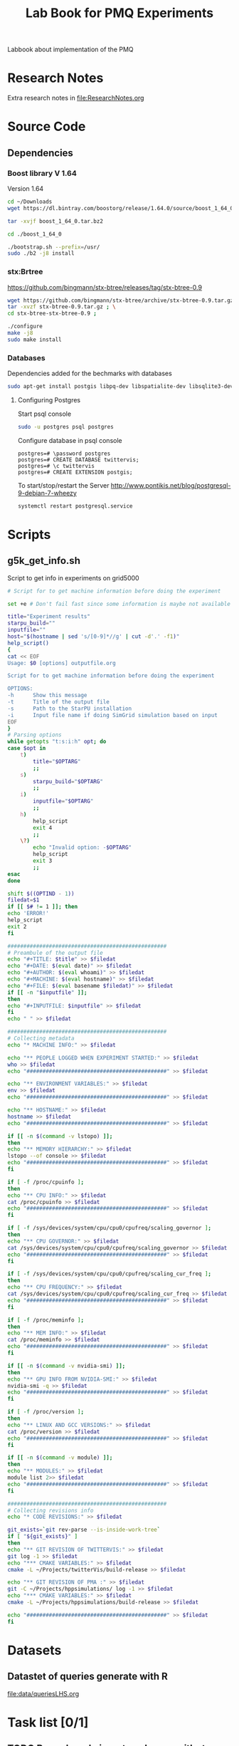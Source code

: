# -*- org-export-babel-evaluate: t; org-link-file-path-type: relative;-*
#+TITLE: Lab Book for PMQ Experiments 
#+LANGUAGE: en 
#+STARTUP: indent
#+STARTUP: logdrawer hideblocks
#+SEQ_TODO: TODO INPROGRESS(i) | DONE DEFERRED(@) CANCELED(@)
#+SEQ_TODO: TODO RUNNING RERUN ANALYSIS | FINISHED CANCELED(@)
#+TAGS: @JULIO(J) @CICERO(C)
#+TAGS: IMPORTANT(I) ignore(i) TEST(t) DEPRECATED(d) noexport(n) export(e) paper(p)
#+CATEGORY: TwitterVis
#+OPTIONS: ^:{} H:3 author:nil
#+PROPERTY: header-args :cache no :eval never-export


Labbook about implementation of the PMQ

* Research Notes
Extra research notes in [[file:ResearchNotes.org]]

* Source Code
** Dependencies

*** Boost library  V 1.64
Version 1.64 

#+begin_src sh :session boost :results output :exports both 
cd ~/Downloads
wget https://dl.bintray.com/boostorg/release/1.64.0/source/boost_1_64_0.tar.bz2 
#+end_src

#+begin_src sh :session boost :results output :exports both 
tar -xvjf boost_1_64_0.tar.bz2

cd ./boost_1_64_0

./bootstrap.sh --prefix=/usr/
sudo ./b2 -j8 install
#+end_src

*** stx:Brtree
https://github.com/bingmann/stx-btree/releases/tag/stx-btree-0.9

#+begin_src sh :session  :results output :exports both 
wget https://github.com/bingmann/stx-btree/archive/stx-btree-0.9.tar.gz ; \
tar -xvzf stx-btree-0.9.tar.gz ; \
cd stx-btree-stx-btree-0.9 ;

./configure
make -j8
sudo make install

#+end_src

*** Databases
Dependencies added for the bechmarks with databases
#+begin_src sh :results output :exports both
sudo apt-get install postgis libpq-dev libspatialite-dev libsqlite3-dev libgeos-dev
#+end_src

**** Configuring Postgres
Start psql console
#+begin_src sh :results output :exports both
sudo -u postgres psql postgres
#+end_src

Configure database in psql console
#+BEGIN_EXAMPLE
postgres=# \password postgres
postgres=# CREATE DATABASE twittervis;
postgres=# \c twittervis
postgres=# CREATE EXTENSION postgis;
#+END_EXAMPLE

To start/stop/restart the Server
http://www.pontikis.net/blog/postgresql-9-debian-7-wheezy
#+begin_src sh :results output :exports both
systemctl restart postgresql.service
#+end_src

* Scripts
** g5k_get_info.sh
Script to get info in experiments on grid5000

#+begin_src sh :results output :exports both :tangle ./scripts/g5k_get_info.sh :shebang #!/bin/bash
# Script for to get machine information before doing the experiment

set +e # Don't fail fast since some information is maybe not available

title="Experiment results"
starpu_build=""
inputfile=""
host="$(hostname | sed 's/[0-9]*//g' | cut -d'.' -f1)"
help_script()
{
cat << EOF
Usage: $0 [options] outputfile.org

Script for to get machine information before doing the experiment

OPTIONS:
-h      Show this message
-t      Title of the output file
-s      Path to the StarPU installation
-i      Input file name if doing SimGrid simulation based on input
EOF
}
# Parsing options
while getopts "t:s:i:h" opt; do
case $opt in
    t)
        title="$OPTARG"
        ;;
    s)
        starpu_build="$OPTARG"
        ;;
    i)
        inputfile="$OPTARG"
        ;;
    h)
        help_script
        exit 4
        ;;
    \?)
        echo "Invalid option: -$OPTARG"
        help_script
        exit 3
        ;;
esac
done

shift $((OPTIND - 1))
filedat=$1
if [[ $# != 1 ]]; then
echo 'ERROR!'
help_script
exit 2
fi

##################################################
# Preambule of the output file
echo "#+TITLE: $title" >> $filedat
echo "#+DATE: $(eval date)" >> $filedat
echo "#+AUTHOR: $(eval whoami)" >> $filedat
echo "#+MACHINE: $(eval hostname)" >> $filedat
echo "#+FILE: $(eval basename $filedat)" >> $filedat
if [[ -n "$inputfile" ]]; 
then
echo "#+INPUTFILE: $inputfile" >> $filedat
fi
echo " " >> $filedat 

##################################################
# Collecting metadata
echo "* MACHINE INFO:" >> $filedat

echo "** PEOPLE LOGGED WHEN EXPERIMENT STARTED:" >> $filedat
who >> $filedat
echo "############################################" >> $filedat

echo "** ENVIRONMENT VARIABLES:" >> $filedat
env >> $filedat
echo "############################################" >> $filedat

echo "** HOSTNAME:" >> $filedat
hostname >> $filedat
echo "############################################" >> $filedat

if [[ -n $(command -v lstopo) ]];
then
echo "** MEMORY HIERARCHY:" >> $filedat
lstopo --of console >> $filedat
echo "############################################" >> $filedat
fi

if [ -f /proc/cpuinfo ];
then
echo "** CPU INFO:" >> $filedat
cat /proc/cpuinfo >> $filedat
echo "############################################" >> $filedat
fi

if [ -f /sys/devices/system/cpu/cpu0/cpufreq/scaling_governor ];
then
echo "** CPU GOVERNOR:" >> $filedat
cat /sys/devices/system/cpu/cpu0/cpufreq/scaling_governor >> $filedat
echo "############################################" >> $filedat
fi

if [ -f /sys/devices/system/cpu/cpu0/cpufreq/scaling_cur_freq ];
then
echo "** CPU FREQUENCY:" >> $filedat
cat /sys/devices/system/cpu/cpu0/cpufreq/scaling_cur_freq >> $filedat
echo "############################################" >> $filedat
fi

if [ -f /proc/meminfo ];
then
echo "** MEM INFO:" >> $filedat
cat /proc/meminfo >> $filedat
echo "############################################" >> $filedat
fi

if [[ -n $(command -v nvidia-smi) ]];
then
echo "** GPU INFO FROM NVIDIA-SMI:" >> $filedat
nvidia-smi -q >> $filedat
echo "############################################" >> $filedat
fi 

if [ -f /proc/version ];
then
echo "** LINUX AND GCC VERSIONS:" >> $filedat
cat /proc/version >> $filedat
echo "############################################" >> $filedat
fi

if [[ -n $(command -v module) ]];
then
echo "** MODULES:" >> $filedat
module list 2>> $filedat
echo "############################################" >> $filedat
fi

##################################################
# Collecting revisions info 
echo "* CODE REVISIONS:" >> $filedat

git_exists=`git rev-parse --is-inside-work-tree`
if [ "${git_exists}" ]
then
echo "** GIT REVISION OF TWITTERVIS:" >> $filedat
git log -1 >> $filedat
echo "*** CMAKE VARIABLES:" >> $filedat
cmake -L ~/Projects/twitterVis/build-release >> $filedat

echo "** GIT REVISION OF PMA :" >> $filedat
git -C ~/Projects/hppsimulations/ log -1 >> $filedat
echo "*** CMAKE VARIABLES:" >> $filedat
cmake -L ~/Projects/hppsimulations/build-release >> $filedat

echo "############################################" >> $filedat
fi

#+end_src

* Datasets 
** Datastet of queries generate with R
[[file:data/queriesLHS.org]]


* Task list [0/1]
** TODO Rerun bench_insert_and_scan with rtree quadratic algorithm. 
** TODO Fix implementation to allow change in size of the value data easily 
** TODO Implement Removals on the dense containers
** TODO Benchmark of memory consuption
* Data
:PROPERTIES:
:EXPORT_OPTIONS: H:2
:COLUMNS:  %50ITEM %1PRIORITY %TODO %TAGS
:END:
Note: Only DATA branch contains entries here; 

Reference about each experiment campaing. Usefull for comparing
results of different experiments. 

** Sample machine                                                 :template:
Copy the subtree bellow to start a new experiment 

*** TODO Template Experiment                               :YYYYMMDDHHMMSS:

**** Setup                                                      :noexport:
- [ ] Create a direcorty for this experiment 
  #+begin_src sh :results output :exports both :session template
  set -e
  #expId=$(date +%Y%m%d%H%M%S)
  machineDesc=$(hostname)
  expFolder=./data/$machineDesc/exp$expId
  mkdir -p $expFolder
  #+end_src

  #+RESULTS:

- [ ] Use the template to run your experiment
  #+begin_src sh :results raw :exports both :session template
  cp ./data/template_exp.org $expFolder/exp.org
  echo "[[$expFolder/exp.org]]"
  #+end_src

  #+RESULTS:

**** Description                                                  :ignore:

Template to start an experiment:

#+begin_src sh :results raw :exports results :session template
echo "[[$expFolder/exp.org]]"
#+end_src

#+RESULTS:
[[file:data/template_exp.org]]


** Cicero desktop
:PROPERTIES:
:EXPORT_TITLE: Experiments with PMQ
:EXPORT_FILE_NAME: README.rst
:END:
*** Benchmark Insert and Scan
**** DONE [2017-08-22 Ter] Experiment =bench_insert_and_scan= :exp20170822165129:
:PROPERTIES:
:CUSTOM_ID: exp20170822165129
:END:
***** Setup                                                    :noexport:
- [X] Create a direcorty for this experiment 
  #+begin_src sh :results output :exports both :session template
set -e
expId=$(date +%Y%m%d%H%M%S)
machineDesc=$(hostname)
expFolder=./data/$machineDesc/exp$expId
mkdir -p $expFolder
#+end_src

  #+RESULTS:
  
- [X] Use the template to run your experiment
  #+begin_src sh :results output raw :exports both :session template
  cp ~/Projects/twitterVis-DATA/data/inf-desktop/exp1483478591/exp.org $expFolder/exp.org
  echo "[[$expFolder/exp.org]]"
  #+end_src

  #+RESULTS:

***** Description                                                :ignore:
[[./data/cicero/exp20170822165129/exp.org]]
  
**** ANALYSIS [2017-08-25 Sex] Twitter dataset =bench_insert_and_scan= :exp20170825181747:

Testing with twitter distribution of data

***** Setup                                                    :noexport:
- [X] Create a direcorty for this experiment 
  #+begin_src sh :results output :exports both :session template
set -e
expId=$(date +%Y%m%d%H%M%S)
#machineDesc=$(hostname)
machineDesc=cicero
expFolder=./data/$machineDesc/exp$expId
mkdir -p $expFolder
#+end_src

  #+RESULTS:
  
- [ ] Use the template to run your experiment
  #+begin_src sh :results output raw :exports both :session template
  #cp ~/Projects/twitterVis-DATA/data/inf-desktop/exp1483478591/exp.org $expFolder/exp.org
  git show DATA:./data/inf-desktop/exp20170822165129/exp.org > ${expFolder}/exp.org
  echo "[[$expFolder/exp.org]]"
  #+end_src

  #+RESULTS:

***** Description                                                :ignore:
  [[./data/cicero/exp20170825181747/exp.org]]
  

**** DONE [2017-08-22 Ter] =bench_insert_and_scan= V.2   :exp20170907112116:

- Old experiment used Rtree* algorithm, use the quadratic one now.
- Count was not correct in the plots from [[#exp20170822165129]]

***** Setup                                                    :noexport:

- [X] Create a direcorty for this experiment 
  #+begin_src sh :results output :exports both :session template
set -e
expId=$(date +%Y%m%d%H%M%S)
machineDesc="cicero"
expFolder=./data/$machineDesc/exp$expId
mkdir -p $expFolder
#+end_src

  #+RESULTS:
  
- [X] Use the template to run your experiment
  #+begin_src sh :results output raw :exports both :session template
  git log -1 DATA --oneline | cat
  git show DATA:./data/cicero/exp20170822165129/exp.org > ${expFolder}/exp.org

  echo "[[$expFolder/exp.org]]"
  #+end_src

  #+RESULTS:
  0b5f0d6 UPD: fixed paths
  $ $ [[./data/cicero/exp20170907112116/exp.org]]

***** Description                                                :ignore:
 [[./data/cicero/exp20170907112116/exp.org]]
 
**** DONE [2017-09-15 Sex] Uniform Dataset =bench_insert_and_scan= :paper:exp20170919161448:
***** Setup                                                    :noexport:
- [X] Create a direcorty for this experiment 
  #+begin_src sh :results output :exports both :session template
  set -e
  expId=$(date +%Y%m%d%H%M%S)
  machineDesc="cicero"
  expFolder=./data/$machineDesc/exp$expId
  mkdir -p $expFolder
  #+end_src

  #+RESULTS:
  
- [X] Use the template to run your experiment
  #+begin_src sh :results output raw :exports both :session template
  git log -1 DATA --oneline | cat
  git show DATA:./data/cicero/exp20170907112116/exp.org > ${expFolder}/exp.org
  echo "[[$expFolder/exp.org]]"
  #+end_src

  #+RESULTS:
  b299a4e Merge branch 'master' into DATA
  $ [[./data/cicero/exp20170919161448/exp.org]]


***** Description                                                :ignore:

Test insertions with larger inputs
- Rtree (quadratic)
- Btree
- PMQ
- DenseVector

#+begin_src sh :results raw :exports results :session template
echo "[[$expFolder/exp.org]]"
#+end_src

#+RESULTS:
[[./data/cicero/exp20170919161448/exp.org]]

**** DONE [2017-09-15 Sex] Twitter Dataset =bench_insert_and_scan= :paper:exp20170923193058:
***** Setup                                                    :noexport:
- [X] Create a direcorty for this experiment 
  #+begin_src sh :results output :exports both :session template
  set -e
  expId=$(date +%Y%m%d%H%M%S)
  machineDesc="cicero"
  expFolder=./data/$machineDesc/exp$expId
  mkdir -p $expFolder
  #+end_src

  #+RESULTS:
  
- [X] Use the template to run your experiment
  #+begin_src sh :results output raw :exports both :session template
  git log -1 DATA --oneline | cat
  git show DATA:./data/cicero/exp20170919161448/exp.org > ${expFolder}/exp.org
  echo "[[$expFolder/exp.org]]"
  #+end_src

  #+RESULTS:
  2e44f88 Merge branch 'exp20170923144931' into DATA
  $ [[./data/cicero/exp20170923193058/exp.org]]

***** Description                                                :ignore:

Test insertions with larger inputs
- Rtree (quadratic)
- Btree
- PMQ
- DenseVector

#+begin_src sh :results raw :exports results :session template
echo "[[$expFolder/exp.org]]"
#+end_src

#+RESULTS:
[[./data/cicero/exp20170923193058/exp.org]]
*** Benchmark Queries region 
  
**** DONE [2017-08-30 Qua] =bench_queries_region=        :exp20170830124159:

***** Setup                                                    :noexport:
- [X] Create a direcorty for this experiment 
  #+begin_src sh :results output :exports both :session template
set -e
expId=$(date +%Y%m%d%H%M%S)
#machineDesc=$(hostname)
machineDesc=cicero
expFolder=./data/$machineDesc/exp$expId
mkdir -p $expFolder
#+end_src

  #+RESULTS:
  
- [ ] Use the template to run your experiment
  
  #+begin_src sh :results output raw :exports both :session template
  git show cadbec3c345a183f96a0b2822f4f96a17de8c20b:./data/cicero/exp20170825181747/exp.org > ${expFolder}/exp.org

  echo "[[$expFolder/exp.org]]"
  #+end_src

  #+RESULTS:

***** Description                                                :ignore:

[[./data/cicero/exp20170830124159/exp.org]]

- PMQ best on queries with large amount of elements
  
**** DONE [2017-09-04 Seg] Test the refinments levels  :exp20170904153555:

Test the best refinement level to use in Geohash programs. 

***** Setup                                                    :noexport:

- [X] Create a direcorty for this experiment 
  #+begin_src sh :results output :exports both :session template
set -e
expId=$(date +%Y%m%d%H%M%S)
machineDesc=cicero
expFolder=./data/$machineDesc/exp$expId
mkdir -p $expFolder
echo $expFolder
#+end_src

  #+RESULTS:
  : 
  : $ $ $ $ ./data/cicero/exp20170904153555
  
- [X] Use the template to run your experiment
  
  #+begin_src sh :results output raw :exports both :session template
  git log -1 exp20170825181747 --oneline | cat
  git show exp20170825181747:./data/cicero/exp20170825181747/exp.org > ${expFolder}/exp.org

  echo "[[$expFolder/exp.org]]"
  #+end_src

  #+RESULTS:
  cadbec3 wip exp
  $ $ [[./data/cicero/exp20170904153555/exp.org]]
  
***** Description                                                :ignore:
  [[./data/cicero/exp20170904153555/exp.org]]
  

**** DONE [2017-09-07 Qui] =bench_queries_region= V.2    :exp20170907145711:

Test with a larger ammount of data -> 10*8

- added bulk RTREE loading to the experiments
*NOTE*: Rtree used ineficient boost geogarphic coordinates.

***** Setup                                                    :noexport:
- [X] Create a direcorty for this experiment 
  #+begin_src sh :results output :exports both :session template
set -e
expId=$(date +%Y%m%d%H%M%S)
#machineDesc=$(hostname)
machineDesc=cicero
expFolder=./data/$machineDesc/exp$expId
mkdir -p $expFolder
#+end_src

  #+RESULTS:
  
- [X] Use the template to run your experiment
  
  #+begin_src sh :results output raw :exports both :session template
git show DATA:./data/cicero/exp20170830124159/exp.org > ${expFolder}/exp.org
echo "[[$expFolder/exp.org]]"
  #+end_src

  #+RESULTS:

***** Description                                                :ignore:
  [[./data/cicero/exp20170907145711/exp.org]]
  
**** DONE [2017-09-15 Sex] =bench_queries_region= V.3 :paper:exp20170915143003:

- Fixed code of Rtree (efficient Cartesian coordinates) . 
- More elements in the time window: 6h * batches of size 1000 ( total of 26.000.000 elements )

***** Setup                                                    :noexport:

- [X] Create a direcorty for this experiment 
  #+begin_src sh :results output :exports both :session template
set -e
expId=$(date +%Y%m%d%H%M%S)
machineDesc="cicero"
expFolder=./data/$machineDesc/exp$expId
mkdir -p $expFolder
#+end_src

  #+RESULTS:
  
- [X] Use the template to run your experiment
  #+begin_src sh :results output raw :exports both :session template
  git log -1 exp20170907145711 --oneline | cat
  git show exp20170907145711:./data/cicero/exp20170907145711/exp.org > ${expFolder}/exp.org

  echo "[[$expFolder/exp.org]]"
  #+end_src

  #+RESULTS:
  2a5b5d2 UPD: report in markdown
  $ $ [[./data/cicero/exp20170915143003/exp.org]]

***** Description                                                :ignore:

[[./data/cicero/exp20170915143003/exp.org]]

**** DONE [2017-09-23 Sáb] =bench_queries_region= Twitter Dataset :paper:exp20170923144931:

- Test queries on real datasets
- Use a time window of 6h * batches of size 1000  = 26.000.000 elements

***** Setup                                                    :noexport:

- [X] Create a direcorty for this experiment 
  #+begin_src sh :results output :exports both :session template
set -e
expId=$(date +%Y%m%d%H%M%S)
machineDesc="cicero"
expFolder=./data/$machineDesc/exp$expId
mkdir -p $expFolder
#+end_src

  #+RESULTS:
  
- [X] Use the template to run your experiment
  #+begin_src sh :results output raw :exports both :session template
  git log -1 DATA --oneline | cat
  git show DATA:./data/cicero/exp20170915143003/exp.org > ${expFolder}/exp.org

  echo "[[$expFolder/exp.org]]"
  #+end_src

  #+RESULTS:
  6c231da minor chgs
  $ $ [[./data/cicero/exp20170923144931/exp.org]]


***** Description                                                :ignore:


#+begin_src sh :results raw :exports results :session template
echo "[[$expFolder/exp.org]]"
#+end_src

#+RESULTS:
[[./data/cicero/exp20170923144931/exp.org]]

*** Benchmark Insert and Remove
**** DONE [2017-09-14 Qui] =bench_insert_remove_count= :paper:exp20170914091842:

Test performance of removals in the PMQ. 

***** Setup                                                    :noexport:

- [X] Create a direcorty for this experiment 
  #+begin_src sh :results output :exports both :session template
set -e
expId=$(date +%Y%m%d%H%M%S)
machineDesc="cicero"
expFolder=./data/$machineDesc/exp$expId
mkdir -p $expFolder
#+end_src

  #+RESULTS:
  
- [X] Use the template to run your experiment
  #+begin_src sh :results output raw :exports both :session template
  git log -1 DATA --oneline | cat
  git show DATA:./data/cicero/exp20170907112116/exp.org > ${expFolder}/exp.org

  echo "[[$expFolder/exp.org]]"
  #+end_src

  #+RESULTS:
  22e9c95 upd exp info
  $ $ [[./data/cicero/exp20170914091842/exp.org]]

***** Description                                                :ignore:

[[./data/cicero/exp20170914091842/exp.org]]
**** DONE [2017-09-25 Seg] =bench_insert_remove_count=

Test performance of removals in the PMQ. 

Use the same window size for every algorithm and set a best remove frequency for BTree and Trees

***** Setup                                                    :noexport:

- [X] Create a direcorty for this experiment 
  #+begin_src sh :results output :exports both :session template
set -e
expId=$(date +%Y%m%d%H%M%S)
machineDesc="cicero"
expFolder=./data/$machineDesc/exp$expId
mkdir -p $expFolder
#+end_src

  #+RESULTS:
  
- [X] Use the template to run your experiment
  #+begin_src sh :results output raw :exports both :session template
  git log -1 DATA --oneline | cat
  git show DATA:./data/cicero/exp20170914091842/exp.org > ${expFolder}/exp.org

  echo "[[$expFolder/exp.org]]"
  #+end_src

  #+RESULTS:
  dfa5355 typos
  $ $ [[./data/cicero/exp20170925155952/exp.org]]

***** Description                                                :ignore:

[[./data/cicero/exp20170925155952/exp.org]]
